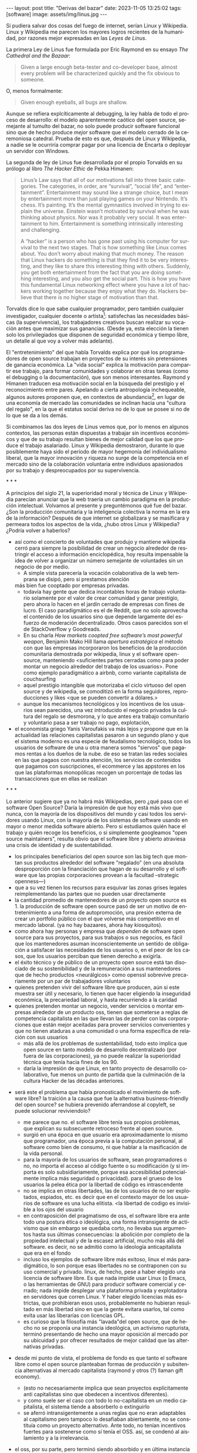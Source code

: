 #+OPTIONS: toc:nil num:nil ^:{}
#+LANGUAGE: es
#+BEGIN_EXPORT html
---
layout: post
title: "Derivas del bazar"
date: 2023-11-05 13:25:02
tags: [software]
image: assets/img/linus.jpg
---
#+END_EXPORT

Si pudiera salvar dos cosas del fuego de internet, serían Linux y Wikipedia. Linux y Wikipedia me parecen los mayores logros recientes de la humanidad, por razones mejor expresadas en las /Leyes de Linus/.

La primera Ley de Linus fue formulada por Eric Raymond en su ensayo /The Cathedral and the Bazaar/:

#+begin_quote
Given a large enough beta-tester and co-developer base, almost every problem will be characterized quickly and the fix obvious to someone.
#+end_quote

O, menos formalmente:

#+begin_quote
Given enough eyeballs, all bugs are shallow.
#+end_quote

Aunque se refiera explcíticamente al debugging, la ley habla de todo el proceso de desarrollo: el modelo aparentemente caótico del open source, semejante al tumulto del bazar, no solo puede producir software funcional sino que de hecho produce /mejor/ software que el modelo cerrado de la ceremoniosa catedral. Prueba de esto es que, después de Linux y Wikipedia, a nadie se le ocurriría comprar pagar por una licencia de Encarta o deployar un servidor con Windows.

La segunda de ley de Linus fue desarrollada por el propio Torvalds en su prólogo al libro /The Hacker Ethic/ de Pekka Himanen:

#+begin_quote
Linus’s Law says that all of our motivations fall into three basic categories. The categories, in order, are “survival”, “social life”, and “entertainment”. Entertainment may sound like a strange choice, but I mean by entertainment more than just playing games on your Nintendo. It’s chess. It’s painting. It’s the mental gymnastics involved in trying to explain the universe. Einstein wasn’t motivated by survival when he was thinking about physics. Nor was it probably very social. It was entertainment to him. Entertainment is something intrinsically interesting and challenging.

A “hacker” is a person who has gone past using his computer for survival to the next two stages. That is how something like Linux comes about. You don’t worry about making that much money. The reason that Linux hackers do something is that they find it to be very interesting, and they like to share this interesting thing with others. Suddenly, you get both entertainment from the fact that you are doing something interesting, and you also get the social part. This is how you have this fundamental Linux networking effect where you have a lot of hackers working together because they enjoy what they do. Hackers believe that there is no higher stage of motivation than that.
#+end_quote

Torvalds dice lo que sabe cualquier programador, pero también cualquier investigador, cualquier docente o artista[fn:1]: satisfechas las necesidades básicas (la supervivencia), los trabajadores creativos buscan realizar su vocación antes que maximizar sus ganancias. (Desde ya, esta elección la tienen solo los privilegiados que disponen de seguridad económica y tiempo libre, un detalle al que voy a volver más adelante).

El "entretenimiento" del que habla Torvalds explica por qué los programadores de open source trabajan en proyectos de su interés sin pretensiones de ganancia económica. La "vida social" explica la motivación para compartir ese trabajo, para formar comunidades y colaborar en otras tareas (como el debugging o la documentación), que son menos interesantes. Raymond y Himanen traducen esa motivación social en la búsqueda del prestigio y el reconocimiento entre pares. Apelando a cierta antropología inchequeable, algunos autores proponen que, en contextos de abundancia[fn:2], en lugar de una economía de mercado las comunidades se inclinan hacia una "cultura del regalo", en la que el estatus social deriva no de lo que se posee si no de lo que se da a los demás.

Si combinamos las dos leyes de Linus vemos que, por lo menos en algunos contextos, las personas están dispuestas a trabajar sin incentivos económicos y que de su trabajo resultan bienes de mejor calidad que los que produce el trabajo asalariado. Linux y Wikipedia demostraron, durante lo que posiblemente haya sido el período de mayor hegemonía del individualismo liberal, que la mayor innovación y riqueza no surge de la competencia en el mercado sino de la colaboración voluntaria entre individuos apasionados por su trabajo y despreocupados por su supervivencia.

#+BEGIN_CENTER
\ast{} \ast{} \ast{}
#+END_CENTER

A principios del siglo 21, la superioridad moral y técnica de Linux y Wikipedia parecían anunciar que la web traería un cambio paradigma en la producción intelectual. Volvamos al presente y preguntémonos qué fue del bazar. ¿Son la producción comunitaria y la inteligencia colectiva la norma en la era de la información? Después de que internet se globalizara y se masificara y permeara todos los aspectos de la vida, ¿hubo otros Linux y Wikipedia? ¿Podría volver a haberlos?

- así como el concierto de voluntades que produjo y mantiene wikipedia cerró para siempre la posibilidad de crear un negocio alrededor de restringir el acceso a información enciclopédica, hoy resulta impensable la idea de volver a organizar un número semejante de voluntades sin un negocio de por medio.
  - A simple vista parecería la vocación colaborativa de la web temprana se disipó, pero si prestamos atención
  más bien fue cooptado por empresas privadas.
  - todavía hay gente que dedica incontables horas de trabajo voluntario solamente por el valor de crear comunidad y ganar prestigio, pero ahora lo hacen en el jardín cerrado de empresas con fines de lucro. El caso paradigmático es el de Reddit, que no solo aprovecha el contenido de los usuarios sino que depende largamente del esfuerzo de moderación decentralizado. Otros casos parecidos son el de StackOverflow y Goodreads.
  - En su charla /How markets coopted free software’s most powerful weapon/, Benjamin Mako Hill llama /apertura estratégica/ el método con que las empresas incorporaron los beneficios de la producción comunitaria demostrada por wikipedia, linux y el software open-source, manteniendo <suficientes partes cerradas como para poder montar un negocio alrededor del trabajo de los usuarios>. Pone como ejemplo paradigmático a airbnb, como variante capitalista de couchsurfing
  - aquel prestigio intangible que motorizaba el ciclo virtuoso del open source y de wikipedia, se comoditizó en la forma seguidores, reproducciones y likes <que se pueden convertir a dólares.>
  - aunque los mecanismos tecnológicos y los incentivos de los usuarios sean parecidos, una vez introducido el negocio privados la cultura del regalo se desmorona, y lo que antes era trabajo comunitario y voluntario pasa a ser trabajo no pago, explotación,

- el economista griego Yanis Varoufakis va más lejos y propone que en la actualidad las relaciones capitalistas pasaron a un segundo plano y que el sistema moderno es una especie de feudalismo tecnológico, todos los usuarios de software de una u otra manera somos "siervos" que pagamos rentas a los dueños de la nube. de eso se tratan las redes sociales en las que pagaos con nuestra atención, los servicios de contenidos que pagamos con suscripciones, el ecommerce y las appstores en los que las plataformas monopólicas recogen un porcentaje de todas las transacciones que en ellas se realizan

#+BEGIN_CENTER
\ast{} \ast{} \ast{}
#+END_CENTER

Lo anterior sugiere que ya no habrá más Wikipedias, pero ¿qué pasa con el software Open Source? Daría la impresión de que hoy está más vivo que nunca, con la mayoría de los dispositivos del mundo y casi todos los servidores usando Linux, con la mayoría de los sistemas de software usando en mayor o menor medida software abierto.
Pero si estudiamos quién hace el trabajo y quién recoge los beneficios, o si simplemente googleamos "open source maintainers", resulta obvio que el software libre y abierto atraviesa una crisis de identidad y de sustentabilidad.

  - los principales beneficiarios del open source son las big tech que montan sus productos alrededor del software "regalado" (en una absoluta desproporción con la financiación que hagan de su desarrollo y el software que las propias corporaciones provean a la facultad --strategic openness---)
  - que a su vez tienen los recursos para esquivar las zonas grises legales reimplementando las partes que no pueden usar directamente
  - la cantidad promedio de mantenedores de un proyecto open source es 1. la producción de software open source pasó de ser un motivo de entretenimiento a una forma de autopromoción, una presión externa de crear un portfolio público con el que volverse más competitivo en el mercado laboral. (ya no hay bazaares, ahora hay kiosquitos).
  - como ahora hay personas y empresa que /dependen/ de software open source para sus proyectos, para sus trabajos o sus negocios, es fácil que los mantenedores asuman inconscientemente un sentido de obligación a satisfacer las necesidades de los usuarios o, en el peor de los casos, que los usuarios perciban que tienen derecho a exigirla.
  - el éxito técnico y de público de un proyecto open source está tan disociado de su sostenibilidad y de la remuneración a sus mantenedores que de hecho productos <neurálgicos> como openssl sobrevive precariamente por un par de trabajadores voluntarios
  - quienes pretenden vivir del software libre que producen, aún si este muestra ser útil y necesario, lo tienen que hacer eligiendo la inseguridad económica, la precariedad laboral, y hasta recurriendo a la caridad
  - quienes pretenden montar un negocio, vender servicios o montar empresas alrededor de un producto oss, tienen que someterse a reglas de competencia capitalista en las que llevan las de perder con las corporaciones que están mejor aceitadas para proveer servicios convenientes y que no tienen ataduras a una comunidad o una forma específica de relación con sus usuarios
    - más allá de los problemas de sustentabilidad, todo esto implica que open source en tanto modelo de desarrollo decentralizado (por fuera de las corporaciones), ya no puede realizar la superioridad técnica que tenía hacia fines de los 90.
    - daría la impresión de que Linux, en tanto proyecto de desarrollo colaborativo, fue menos un punto de partida que la culminación de la cultura Hacker de las décadas anteriores.

- será este el problema que había pronosticado el movimiento de software libre? la traición a la causa que fue la alternativa business-friendly del open source? se hubiera prevenido aferrandose al copyleft, se puede solucionar reviviendolo?
  - me parece que no. el software libre tenía sus propios problemas, que explican su subsecuente retroceso frente al open source.
  - surgió en una época en que usuario era aproximadamente lo mismo que programador, una época previa a la computación personal, al software como bien de consumo, ni que hablar a la masificación de la vida personal.
  - para la mayoría de los usuarios de software, sean programadores o no, no importa el acceso al código fuente o su modificación (y si importa es solo subsidiariamente, porque esa accesibilidad potencialmente implica más seguridad o privacidad). para el grueso de los usuarios la pelea ética por la libertad de código es intrascendente
  - no se implica en otras libertades, las de los usuarios de no ser explotados, espiados, etc. es decir que en el contexto mayor de los usuarios de software es una lucha elitista. <la libertad de codigo es invisible a los ojos del usuario
  - en contraposición del pragmatismo de oss, el software libre era ante todo una postura ética o ideológica, una forma intransigente de activismo que sin embargo se quedaba corto, no llevaba sus argumentos hasta sus últimas consecuencias: la abolición por completo de la propiedad intelectual y de la escasez artificial, mucho más allá del software. es decir, no se admitió como la ideología anticapitalista que era en el fondo
  - incluso los ejemplos de software libre más exitoso, linux el más paradigmático, lo son porque esas libertades no se contraponen con su uso comercial y privado. linux, de hecho, pese a haber elegido una licencia de software libre. Es que nada impide usar Linux (o Emacs, o las herramientas de GNU) para producir software comercial y cerrado; nada impide desplegar una plataforma privada y explotadora en servidores que corren Linux. Y haber elegido licencias más estrictas, que prohibieran esos usos, probablemente no hubieran resultado en más libertad sino en que la gente evitara usarlos, tal como evita usar las liberarías con licencias GPL.
  - es curioso que la filosofía más "lavada"del open source, que de hecho no se proponía una instancia ideológica, un activismo rupturista, terminó presentando de hecho una mayor oposición al mercado por su ubicuidad y por ofrecer resultados de mejor calidad que las alternativas privadas.

- desde mi punto de vista, el problema de fondo es que tanto el software libre como el open source planteaban formas de producción y subsitencia alternativas al mercado capitalista (raymond y otros (?) llaman gift economy).
  - (esto no necesariamente implica que sean proyectos explícitamente anti capitalistas sino que obedecen a incentivos diferentes).
  - y como suele ser el caso con todo lo no-capitalista en un medio capitalista, el sistema tiende a absorberlo o extinguirlo
  - se aferró intransigentemente a unas reglas que no eran adaptables al capitalismo pero tampoco lo desafiaban abiertamente, no se constituía como un proyecto alternativo. Ante todo, no tenían incentivos fuertes para sostenerse como sí tenía el OSS. así, se condenó al aislamiento y a la irrelevancia.
- el oss, por su parte, pero terminó siendo absorbido y en última instancia desactivado por el capitalismo, acaso porque su business-friendliness se convirtió en una intención de que el oss se convierta en si mismo un negocio o una forma de ganarse la vida en el mercado capitalista, subvirtiendo la lógica de gift economy del que surgió

- así como el deseo de colaboración, el sistema de incentivos de prestigio, la libertad de modificar, extender y contribuir código explican por qué el OSS fue adoptado por muchos desarrolladores y produjo software de calidad, sospecho que su ulterior propagación tiene menos que ver con sus contribuidores que con sus usuarios (aunque estos sean también programadores)
  - la propagación depende más de los usuarios que de los mantenedores/programadores (TODO: conectar con el tema de qué libertades son las que se respetan)
  - y me animo a decir que desde la perspectiva de los usuarios, nada es más importante que el hecho de que el software sea gratuito.
  - contrario a lo que decía fsf de free as in freedom, not beer, y la voluntad de negocio de oss, la gratuidad es el mejor selling point del software open source.
  - la gratuidad esquiva la escasez artificial, devuelve el software a su orden natural: si ya existe, se puede reproducir infinitamente sin costo, por lo que es natural no pretender pagar por él.
  - intuyo que la crisis actual del open source deriva de la pretensión (o la fuerza de gravedad (?)) de querer convertirlo en un negocio, a mayor o menor escala. de querer abandonar la dinámica de gift economy y trasladarlo a la del mercado, abandonando los incentivos que lo habían permitido y empujándolo a una competencia donde tiene menos chances de sobrevivir.
    - para convertirlo en negocio es necesario reinstalar formas de escasez artificial
    - similar a como los artistas tienen que someter su obra a la escasez artificial, antes de las discográficas o editoras ahora de las plataformas de distribución y streaming. o convencer a suficiente gente de ejercer el mecenazgo (crear un sistema de incentivos sociales como había sido la gift economy para el desarrollo oss)

# separator?

¿Qué caminos le quedan a los creadores de software? ¿Cuáles son las posibles derivas del bazar?
  1. aceptar las reglas del mercado capitalista. tratar de que les paguen por hacer, en alguna medida, lo que les gusta bajo sus propias reglas. Esto implica no ser dogmáticos en cuanto a las libertades del código, ajustarse a lo que pida el público o lo que le puedan convencer de que compre.
  2. tratar de preservar la lógica de la economía de regalo en el contexto del capitalismo. continuar produciendo por la satisfacción misma de la producción o por el prestigio que permite obtener.

     a. exponiéndose a que otros se beneficien del trabajo gratuito, como pasa con OSS.
     b. protegiendo el trabajo con recursos legales, al riesgo de que pierda audiencia y el autor pierda acceso a aquel prestigio. Este sería el caso del software libre

    En ambos casos, al existir embebido en la lógica capitalista, perpetúa el status quo: solo podrán permitirse la actividad creativa los que dispongan de tiempo libre y tengan sus necesidades básicas garantizadas
  3. tratar de cambiar el status quo por otro más justo, en el que quien contribuya software útil para la sociedad y especialmente software que pueda ser explotado económicamene, reciba suficiente rédito para subsistir y continuar ejerciendo esa actividad. desde luego que esto implica adentrarse en el terreno del idealismo y del activismo, de la política, en fin, en proporciones mucho más ambiciosas de lo que lo había hecho el movimiento del software libre. Implica involucrarse en un problema que excede (y precede) a la producción de software, el mismo que tienen la producción artística y científica, un problema no técnico sino socioeconómico que, como tal, no puede ser resuelto "endogámicamene", encerrados en el mundo del software, con trucos legales.

Un método de producción de software, por sí mismo, no puede cambiar la realidad. En el mejor de los casos puede constituirse, como el conocimiento colectivo de Wikipedia y el desarrollo colaborativo de Linux, en ejemplo, en un núcleo más de resistencia que necesitará de otros para representar una verdadera amenaza al statu quo.

# FIXME no embutir las ideas de la libre elección en el último párrafo, introducirlas antes por separado, aunque sea en el anteúltimo párrafo

Pero ya entrados en cambiar la realidad socieconómica, es interesante volver al ejemplo de las artes y las ciencias y al mundo que nos dejaba entrever el primer auge del Open Source. Porque el mundo ideal, no sería aquel en que los usos y las costumbres hayan cambiado para incentivar el mecenazgo o la remuneración de la producción de software. Ni tampoco uno en que los gobiernos lo subsidiaran o existieran mecanismos legales para obligar a las corporaciones a retribuirlo. El mundo ideal, aquel que maximizara no solo la innovación sino la gratificación de los individuos y las comunidades, aquel en el que florecerían dos, tres, muchos Linux y Wikipedias, es uno en el que las necesidades básicas estén garantizadas para todo el mundo, incondicionalmente. Para que cualquiera pueda entregarse no al trabajo que otros consideren útil o necesario, el que más venda, el que exija un comité o el que alguien esté dispuesto a financiar, sino al trabajo que a cada uno le plazca. <falta punch>

** Fuentes

- [[http://www.catb.org/~esr/writings/cathedral-bazaar/cathedral-bazaar/][/The Cathedral and the Bazaar/]], Eric S. Raymond.
- /The Hacker Ethic and the Spirit of the Information Age/, Pekka Himanen, Linus Torvalds.
- [[http://www.catb.org/~esr/writings/homesteading/homesteading/][/Homesteading the Noosphere/]], Eric S. Raymond.
- [[https://firstmonday.org/ojs/index.php/fm/article/download/631/552?inline=1][/The High-Tech Gift Economy/]], Richard Barbrook.
- [[https://mako.cc/copyrighteous/libreplanet-2018-keynote][/How markets coopted free software’s most powerful weapon/]], Benjamin Mako Hill.
- /Technofeudalism: What Killed Capitalism/, Yanis Varoufakis.
- [[https://www.boringcactus.com/2020/08/13/post-open-source.html][/Post-Open Source/]], Melody Horn.
- [[https://dev.to/zkat/a-system-for-sustainable-foss-11k9][/A System for Sustainable FOSS/]], Kat Marchán.
- [[https://increment.com/open-source/the-rise-of-few-maintainer-projects/][/The rise of few-maintainer projects/]], Nadia Eghbal.
- [[https://stratechery.com/2019/aws-mongodb-and-the-economic-realities-of-open-source/][/AWS, MongoDB, and the Economic Realities of Open Source/]], Ben Thompson.
- [[https://logicmag.io/failure/freedom-isnt-free/][/Freedom isn't Free/]], Wendy Liu.
- [[https://notesfrombelow.org/article/open-source-is-not-enough][/Open Source is Not Enough/]], James Halliday.
- /How to Be an Anticapitalist in the Twenty-First Century/, Erik Olin Wright.
- /Los caminos de la libertad/, Bertrand Russell.
- [[https://jacobin.com/2015/03/socialism-innovation-capitalism-smith/][/Red Innovation/]], Tony Smith.

** Footnotes

[fn:2] <La abundancia se puede interpretar de dos formas. Por un lado, en el "mundo real", como la ausencia de presiones económicas de subsistencia que supone Torvalds. Por otro, en el mundo digital considerado como espacio separado, como el libre acceso a la información en la web temprana y el libre acceso al software en el medio hacker de los años 70 y 80. Fue forzando la escasez artificial, mediante licencias y plataformas cerradas, que se introdujo la lógica de mercado en esos ambientes.>

[fn:1] Himanen cita a Steve Wozniak, que expresa una filosofía de vida equivalente a la ley de Linus (/H = F^{3}, Happiness equals food, fun and friends/) y vincula a los dos con la [[https://es.wikipedia.org/wiki/Pir%C3%A1mide_de_Maslow][jerarquía de las necesidades humanas de Maslow]].

* Notas sueltas

en algun lado mencionar que los métodos del open source son parecidos a los de la academia / investigadores (socializan resultados y colaboran en la construcción de conocimiento sin retribución económica sin mediación de privados, sí por prestigio / reputación)

- fs vs oss: había más gente queriendo crear y compartir que queriendo luchar por impedir el código cerrado

- ni aunque los estados lo reconocieran como bien común o se impusiera la práctica de las donaciones o cambiara la mentalidad para que aceptemos pagar por todo el software que usamos, se resolvería del todo la cuestión.
  - el mantainer que tiene que ajustarse a lo que paga el usuario, tiene que dedicarse como segundo trabajo a convertir su producto en atractivo para sus albaceas, dedicarse al marketing antes que al trabajo creativo.
  - siempre va a haber una cantidad de trabajo que surge de la motivación personal y que puede no serle útil a los demás, o no parecerlo hasta mucho después, y eso no significa que no deba ser hecho, porque esa es una manera de truncar la innovación

  - visto que el bazaar era una manera /seria/ de producir software, que el resultado era valioso y desafiaba en calidad a la competencia propietaria, que había gente que dependía y estaba dispuesta a pagar por software libre o abierto, era natural que los desarrolladores buscaran alguna manera de ganarse la vida escribiendo ese software o, mejor dicho: que encontraran una forma de subsistencia que (material y legalmente) los habilitara a seguir haciendo lo que querían (uno o más de los siguientes): programar y compartir sus creaciones, colaborar con sus pares, crear comunidad, producir software interesante, útil o desafiante, divertirse. (en el caso de free soft: asegurar y expandir las libertades del software)
  - de ahí surgieron las formas conocidas de vivir del open source: vender servicios de administración, soporte o extensión del software que se liberaba; cobrar por su distribución o por alguna garantía; usarlo como portfolio para conseguir trabajo privado, para dictar clases o vender libros; donaciones.

- nos acostumbramos a que todo lo digital sea gratis
- mismo problema con sostenimiento de servicios alternativos (eg costos de servidores, trabajo voluntario de moderadores)
- la caridad no resuelve, no es un modelo alternativo porque requiere que haya gente extrayendo plata "de afuera" para inyectar en la economía alternativa

github es la catedral y está cerrada

después crecimos y nos fuimos del barrio
el software libre resultó complicado

los artistas generan lo mejor de su obra antes de poder mantenerse con su arte, y lo ahcen como un sacrificio no esperando convertirlo en un negocio. en arg os escritores trabajan de otra cosa. bukowski.
